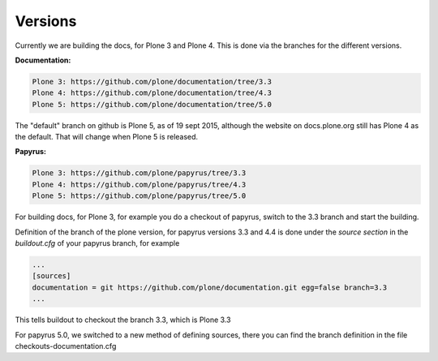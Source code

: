 Versions
========

Currently we are building the docs, for Plone 3 and Plone 4.
This is done via the branches for the different versions.

**Documentation:**

.. code-block:: bash

	Plone 3: https://github.com/plone/documentation/tree/3.3
	Plone 4: https://github.com/plone/documentation/tree/4.3
	Plone 5: https://github.com/plone/documentation/tree/5.0

The "default" branch on github is Plone 5, as of 19 sept 2015, although the website on docs.plone.org still has Plone 4 as the default.
That will change when Plone 5 is released.

**Papyrus:**

.. code-block:: bash

	Plone 3: https://github.com/plone/papyrus/tree/3.3
	Plone 4: https://github.com/plone/papyrus/tree/4.3
	Plone 5: https://github.com/plone/papyrus/tree/5.0


For building docs, for Plone 3, for example you do a checkout of papyrus, switch to the 3.3 branch and start the building.

Definition of the branch of the plone version, for papyrus versions 3.3 and 4.4 is done under the *source section* in the *buildout.cfg* of your papyrus branch, for example

.. code-block:: bash

	...
	[sources]
	documentation = git https://github.com/plone/documentation.git egg=false branch=3.3
	...

This tells buildout to checkout the branch 3.3, which is Plone 3.3

For papyrus 5.0, we switched to a new method of defining sources, there you can find the branch definition in the file checkouts-documentation.cfg